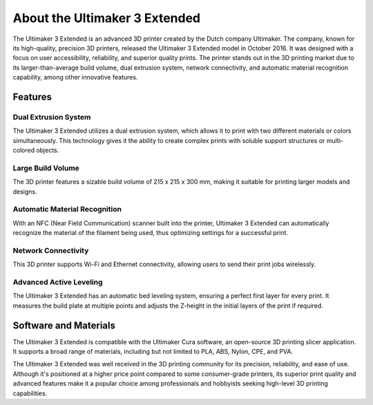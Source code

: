 ===============
About the Ultimaker 3 Extended
===============

The Ultimaker 3 Extended is an advanced 3D printer created by the Dutch company Ultimaker. The company, known for its high-quality, precision 3D printers, released the Ultimaker 3 Extended model in October 2016. It was designed with a focus on user accessibility, reliability, and superior quality prints. The printer stands out in the 3D printing market due to its larger-than-average build volume, dual extrusion system, network connectivity, and automatic material recognition capability, among other innovative features.

Features
========

Dual Extrusion System
---------------------
The Ultimaker 3 Extended utilizes a dual extrusion system, which allows it to print with two different materials or colors simultaneously. This technology gives it the ability to create complex prints with soluble support structures or multi-colored objects.

Large Build Volume
------------------
The 3D printer features a sizable build volume of 215 x 215 x 300 mm, making it suitable for printing larger models and designs.

Automatic Material Recognition
-------------------------------
With an NFC (Near Field Communication) scanner built into the printer, Ultimaker 3 Extended can automatically recognize the material of the filament being used, thus optimizing settings for a successful print.

Network Connectivity
--------------------
This 3D printer supports Wi-Fi and Ethernet connectivity, allowing users to send their print jobs wirelessly.

Advanced Active Leveling
------------------------
The Ultimaker 3 Extended has an automatic bed leveling system, ensuring a perfect first layer for every print. It measures the build plate at multiple points and adjusts the Z-height in the initial layers of the print if required.

Software and Materials
======================

The Ultimaker 3 Extended is compatible with the Ultimaker Cura software, an open-source 3D printing slicer application. It supports a broad range of materials, including but not limited to PLA, ABS, Nylon, CPE, and PVA. 

The Ultimaker 3 Extended was well received in the 3D printing community for its precision, reliability, and ease of use. Although it's positioned at a higher price point compared to some consumer-grade printers, its superior print quality and advanced features make it a popular choice among professionals and hobbyists seeking high-level 3D printing capabilities.
